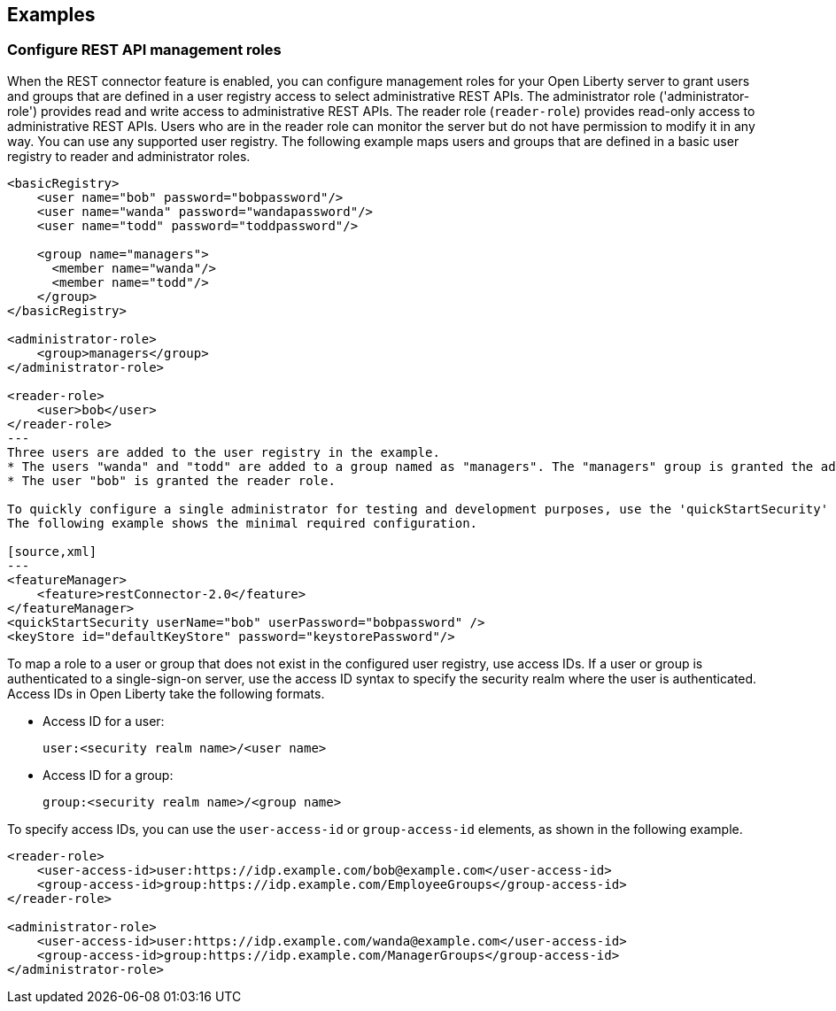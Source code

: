 == Examples

=== Configure REST API management roles
When the REST connector feature is enabled, you can configure management roles for your Open Liberty server to grant users and groups that are defined in a user registry access to select administrative REST APIs. The administrator role ('administrator-role') provides read and write access to administrative REST APIs. The reader role (`reader-role`) provides read-only access to administrative REST APIs. Users who are in the reader role can monitor the server but do not have permission to modify it in any way. You can use any supported user registry.
The following example maps users  and groups that are defined in a basic user registry to reader and administrator roles.

[source,xml]
----
<basicRegistry>
    <user name="bob" password="bobpassword"/>
    <user name="wanda" password="wandapassword"/>
    <user name="todd" password="toddpassword"/>

    <group name="managers">
      <member name="wanda"/>
      <member name="todd"/> 
    </group>
</basicRegistry>

<administrator-role>
    <group>managers</group>
</administrator-role>

<reader-role>
    <user>bob</user>
</reader-role>
---
Three users are added to the user registry in the example. 
* The users "wanda" and "todd" are added to a group named as "managers". The "managers" group is granted the administrator role. 
* The user "bob" is granted the reader role.

To quickly configure a single administrator for testing and development purposes, use the 'quickStartSecurity' element. This option automatically configures a registry with only one user who is granted the administrator role.
The following example shows the minimal required configuration.

[source,xml]
---
<featureManager>
    <feature>restConnector-2.0</feature>
</featureManager>
<quickStartSecurity userName="bob" userPassword="bobpassword" />
<keyStore id="defaultKeyStore" password="keystorePassword"/>
----
To map a role to a user or group that does not exist in the configured user registry, use access IDs. If a user or group is authenticated to a single-sign-on server, use the access ID syntax to specify the security realm where the user is authenticated. Access IDs in Open Liberty take the following formats.

* Access ID for a user:
+
[source,xml]
----
user:<security realm name>/<user name>
----

* Access ID for a group:
+
[source,xml]
----
group:<security realm name>/<group name>
----

To specify access IDs, you can use the `user-access-id` or `group-access-id` elements, as shown in the following example.

[source,xml]
----
<reader-role>
    <user-access-id>user:https://idp.example.com/bob@example.com</user-access-id>
    <group-access-id>group:https://idp.example.com/EmployeeGroups</group-access-id>
</reader-role>

<administrator-role>
    <user-access-id>user:https://idp.example.com/wanda@example.com</user-access-id>
    <group-access-id>group:https://idp.example.com/ManagerGroups</group-access-id>
</administrator-role>
----
